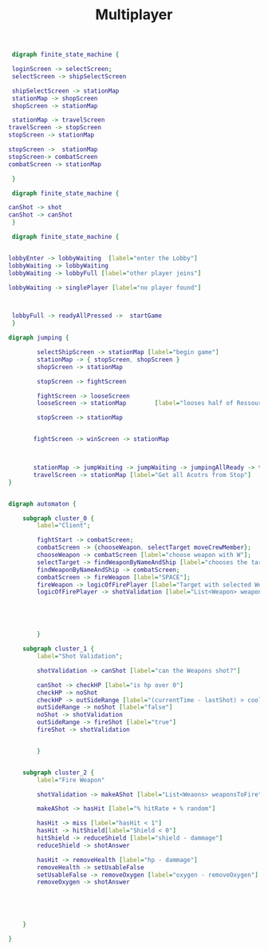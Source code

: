 #+TITLE: Multiplayer

#+BEGIN_SRC dot :file multi1.png
 digraph finite_state_machine {

 loginScreen -> selectScreen;
 selectScreen -> shipSelectScreen

 shipSelectScreen -> stationMap
 stationMap -> shopScreen
 shopScreen -> stationMap

 stationMap -> travelScreen
travelScreen -> stopScreen
stopScreen -> stationMap

stopScreen ->  stationMap
stopScreen-> combatScreen
combatScreen -> stationMap

 }
#+END_SRC

#+RESULTS:
[[file:multi1.png]]


#+BEGIN_SRC dot :file multiFight.png
 digraph finite_state_machine {

canShot -> shot
canShot -> canShot
 }
 #+END_SRC

 #+RESULTS:
 [[file:multiFight.png]]




#+BEGIN_SRC dot :file Multiplayer.png
 digraph finite_state_machine {


lobbyEnter -> lobbyWaiting  [label="enter the Lobby"]
lobbyWaiting -> lobbyWaiting
lobbyWaiting -> lobbyFull [label="other player joins"]

lobbyWaiting -> singlePlayer [label="no player found"]



 lobbyFull -> readyAllPressed ->  startGame
 }
 #+END_SRC

 #+RESULTS:
 [[file:Multiplayer.png]]



#+BEGIN_SRC dot :file jumping.png
digraph jumping {

        selectShipScreen -> stationMap [label="begin game"]
        stationMap -> { stopScreen, shopScreen }
        shopScreen -> stationMap

        stopScreen -> fightScreen

        fightScreen -> looseScreen
        looseScreen -> stationMap        [label="looses half of Ressources"]

        stopScreen -> stationMap


       fightScreen -> winScreen -> stationMap



       stationMap -> jumpWaiting -> jumpWaiting -> jumpingAllReady -> travelScreen
       travelScreen -> stationMap [label="Get all Acotrs from Stop"]
}

#+END_SRC

#+RESULTS:
[[file:jumping.png]]



#+BEGIN_SRC dot :file kampf.png

digraph automaton {

    subgraph cluster_0 {
        label="Client";

        fightStart -> combatScreen;
        combatScreen -> {chooseWeapon, selectTarget moveCrewMember};
        chooseWeapon -> combatScreen [label="choose weapon with W"];
        selectTarget -> findWeaponByNameAndShip [label="chooses the target"];
        findWeaponByNameAndShip -> combatScreen;
        combatScreen -> fireWeapon [label="SPACE"];
        fireWeapon -> logicOfFirePlayer [label="Target with selected Weapons"];
        logicOfFirePlayer -> shotValidation [label="List<Weapon> weapons"];





        }

    subgraph cluster_1 {
        label="Shot Validation";

        shotValidation -> canShot [label="can the Weapons shot?"]

        canShot -> checkHP [label="is hp over 0"]
        checkHP -> noShot
        checkHP -> outSideRange [label="(currentTime - lastShot) > coolDow"]
        outSideRange -> noShot [label="false"]
        noShot -> shotValidation
        outSideRange -> fireShot [label="true"]
        fireShot -> shotValidation


        }


    subgraph cluster_2 {
        label="Fire Weapon"

        shotValidation -> makeAShot [label="List<Weaons> weaponsToFire"]

        makeAShot -> hasHit [label="% hitRate + % random"]

        hasHit -> miss [label="hasHit < 1"]
        hasHit -> hitShield[label="Shield < 0"]
        hitShield -> reduceShield [label="shield - dammage"]
        reduceShield -> shotAnswer

        hasHit -> removeHealth [label="hp - dammage"]
        removeHealth -> setUsableFalse
        setUsableFalse -> removeOxygen [label="oxygen - removeOxygen"]
        removeOxygen -> shotAnswer





    }

}
#+END_SRC

#+RESULTS:
[[file:kampf.png]]
